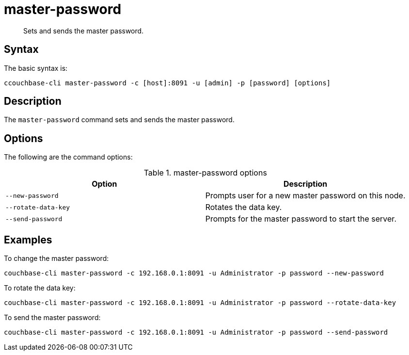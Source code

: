 = master-password
:page-type: reference

[abstract]
Sets and sends the master password.

== Syntax

The basic syntax is:

----
ccouchbase-cli master-password -c [host]:8091 -u [admin] -p [password] [options]
----

== Description

The [.cmd]`master-password` command sets and sends the master password.

== Options

The following are the command options:

.master-password options
[cols="100,101"]
|===
| Option | Description

| `--new-password`
| Prompts user for a new master password on this node.

| `--rotate-data-key`
| Rotates the data key.

| `--send-password`
| Prompts for the master password to start the server.
|===

== Examples

To change the master password:

----
couchbase-cli master-password -c 192.168.0.1:8091 -u Administrator -p password --new-password
----

To rotate the data key:

----
couchbase-cli master-password -c 192.168.0.1:8091 -u Administrator -p password --rotate-data-key
----

To send the master password:

----
couchbase-cli master-password -c 192.168.0.1:8091 -u Administrator -p password --send-password
----
